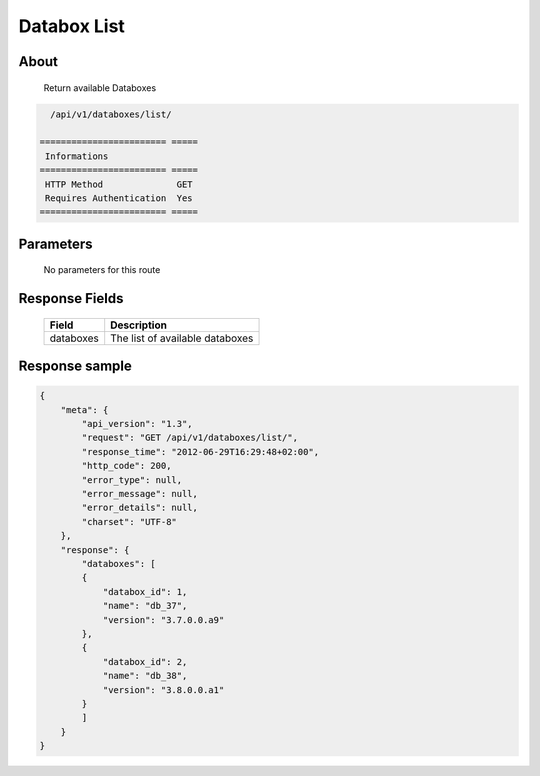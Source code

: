 Databox List
============

About
-----

  Return available Databoxes

.. code-block:: bash

    /api/v1/databoxes/list/

  ======================== =====
   Informations
  ======================== =====
   HTTP Method              GET
   Requires Authentication  Yes
  ======================== =====

Parameters
----------

  No parameters for this route

Response Fields
---------------

  ========== ================================
  Field       Description
  ========== ================================
  databoxes   The list of available databoxes
  ========== ================================

Response sample
---------------

.. code-block:: javascript

    {
        "meta": {
            "api_version": "1.3",
            "request": "GET /api/v1/databoxes/list/",
            "response_time": "2012-06-29T16:29:48+02:00",
            "http_code": 200,
            "error_type": null,
            "error_message": null,
            "error_details": null,
            "charset": "UTF-8"
        },
        "response": {
            "databoxes": [
            {
                "databox_id": 1,
                "name": "db_37",
                "version": "3.7.0.0.a9"
            },
            {
                "databox_id": 2,
                "name": "db_38",
                "version": "3.8.0.0.a1"
            }
            ]
        }
    }
